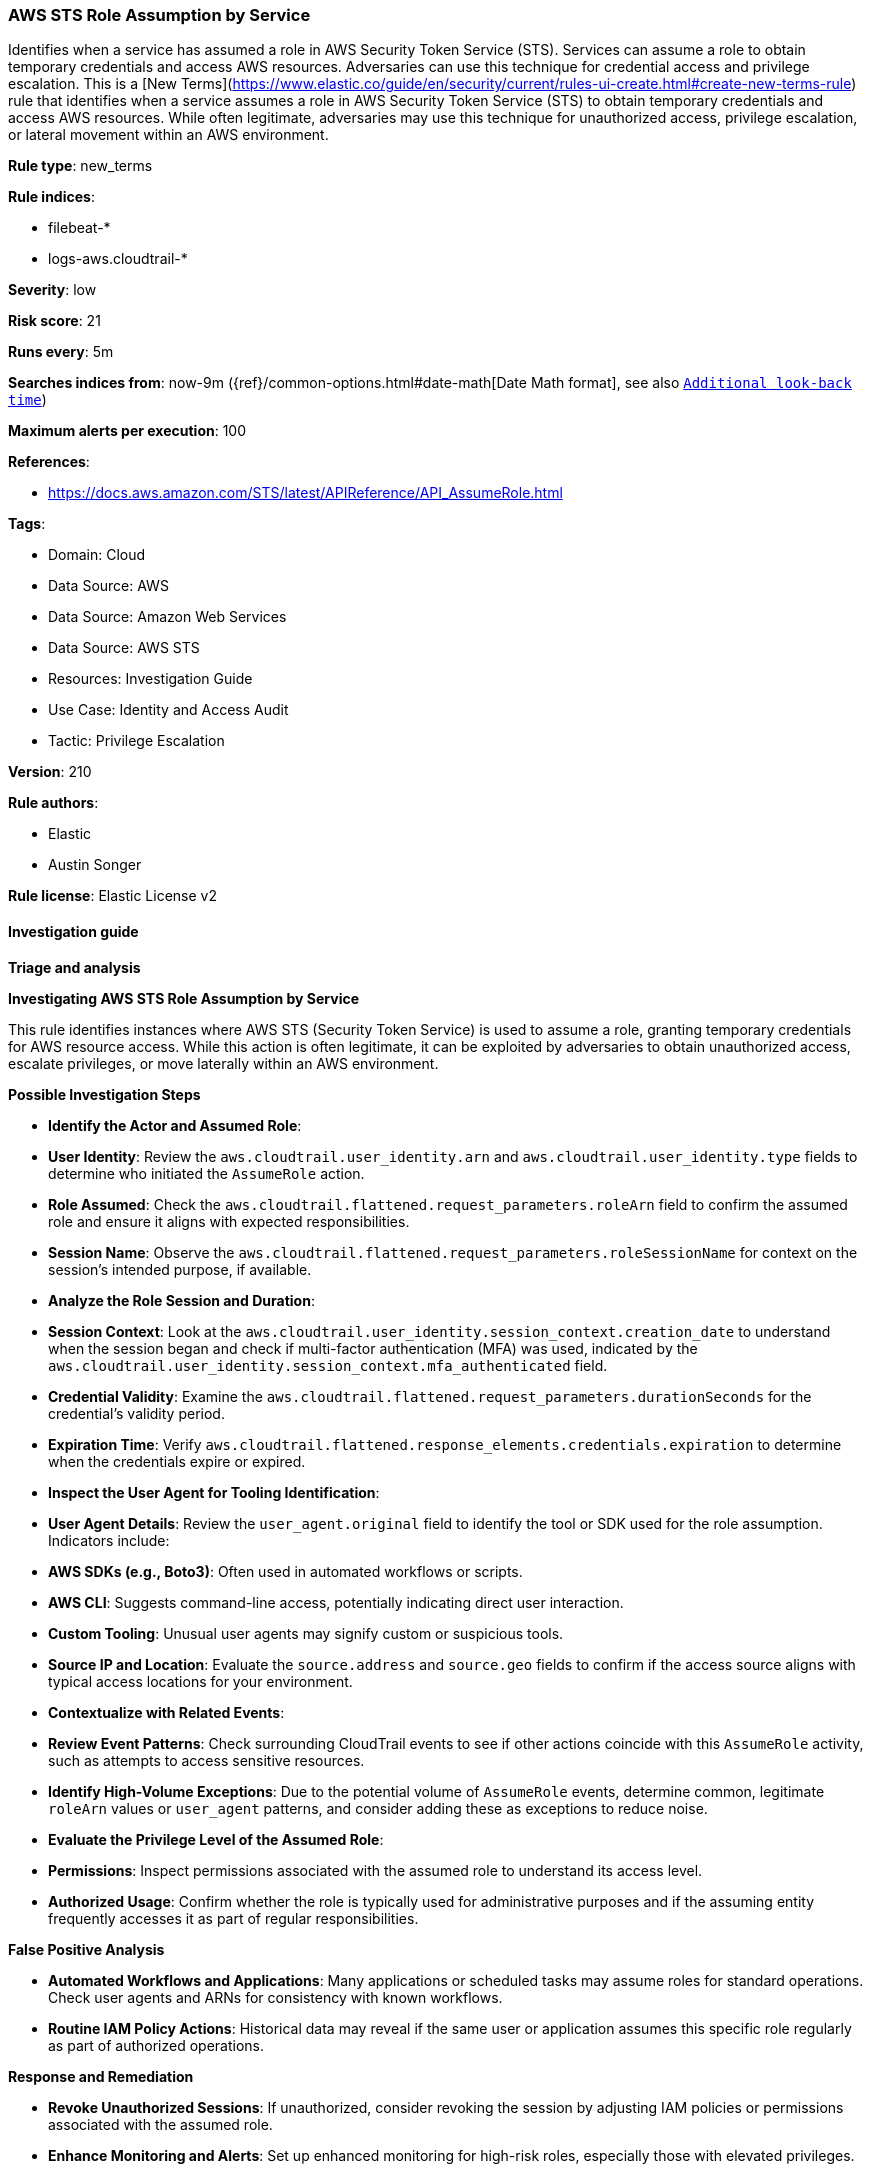 [[aws-sts-role-assumption-by-service]]
=== AWS STS Role Assumption by Service

Identifies when a service has assumed a role in AWS Security Token Service (STS). Services can assume a role to obtain temporary credentials and access AWS resources. Adversaries can use this technique for credential access and privilege escalation. This is a [New Terms](https://www.elastic.co/guide/en/security/current/rules-ui-create.html#create-new-terms-rule) rule that identifies when a service assumes a role in AWS Security Token Service (STS) to obtain temporary credentials and access AWS resources. While often legitimate, adversaries may use this technique for unauthorized access, privilege escalation, or lateral movement within an AWS environment.

*Rule type*: new_terms

*Rule indices*: 

* filebeat-*
* logs-aws.cloudtrail-*

*Severity*: low

*Risk score*: 21

*Runs every*: 5m

*Searches indices from*: now-9m ({ref}/common-options.html#date-math[Date Math format], see also <<rule-schedule, `Additional look-back time`>>)

*Maximum alerts per execution*: 100

*References*: 

* https://docs.aws.amazon.com/STS/latest/APIReference/API_AssumeRole.html

*Tags*: 

* Domain: Cloud
* Data Source: AWS
* Data Source: Amazon Web Services
* Data Source: AWS STS
* Resources: Investigation Guide
* Use Case: Identity and Access Audit
* Tactic: Privilege Escalation

*Version*: 210

*Rule authors*: 

* Elastic
* Austin Songer

*Rule license*: Elastic License v2


==== Investigation guide



*Triage and analysis*



*Investigating AWS STS Role Assumption by Service*


This rule identifies instances where AWS STS (Security Token Service) is used to assume a role, granting temporary credentials for AWS resource access. While this action is often legitimate, it can be exploited by adversaries to obtain unauthorized access, escalate privileges, or move laterally within an AWS environment.


*Possible Investigation Steps*


- **Identify the Actor and Assumed Role**:
  - **User Identity**: Review the `aws.cloudtrail.user_identity.arn` and `aws.cloudtrail.user_identity.type` fields to determine who initiated the `AssumeRole` action.
  - **Role Assumed**: Check the `aws.cloudtrail.flattened.request_parameters.roleArn` field to confirm the assumed role and ensure it aligns with expected responsibilities.
  - **Session Name**: Observe the `aws.cloudtrail.flattened.request_parameters.roleSessionName` for context on the session's intended purpose, if available.

- **Analyze the Role Session and Duration**:
  - **Session Context**: Look at the `aws.cloudtrail.user_identity.session_context.creation_date` to understand when the session began and check if multi-factor authentication (MFA) was used, indicated by the `aws.cloudtrail.user_identity.session_context.mfa_authenticated` field.
  - **Credential Validity**: Examine the `aws.cloudtrail.flattened.request_parameters.durationSeconds` for the credential's validity period.
  - **Expiration Time**: Verify `aws.cloudtrail.flattened.response_elements.credentials.expiration` to determine when the credentials expire or expired.

- **Inspect the User Agent for Tooling Identification**:
  - **User Agent Details**: Review the `user_agent.original` field to identify the tool or SDK used for the role assumption. Indicators include:
    - **AWS SDKs (e.g., Boto3)**: Often used in automated workflows or scripts.
    - **AWS CLI**: Suggests command-line access, potentially indicating direct user interaction.
    - **Custom Tooling**: Unusual user agents may signify custom or suspicious tools.
  - **Source IP and Location**: Evaluate the `source.address` and `source.geo` fields to confirm if the access source aligns with typical access locations for your environment.

- **Contextualize with Related Events**:
  - **Review Event Patterns**: Check surrounding CloudTrail events to see if other actions coincide with this `AssumeRole` activity, such as attempts to access sensitive resources.
  - **Identify High-Volume Exceptions**: Due to the potential volume of `AssumeRole` events, determine common, legitimate `roleArn` values or `user_agent` patterns, and consider adding these as exceptions to reduce noise.

- **Evaluate the Privilege Level of the Assumed Role**:
  - **Permissions**: Inspect permissions associated with the assumed role to understand its access level.
  - **Authorized Usage**: Confirm whether the role is typically used for administrative purposes and if the assuming entity frequently accesses it as part of regular responsibilities.


*False Positive Analysis*


- **Automated Workflows and Applications**: Many applications or scheduled tasks may assume roles for standard operations. Check user agents and ARNs for consistency with known workflows.
- **Routine IAM Policy Actions**: Historical data may reveal if the same user or application assumes this specific role regularly as part of authorized operations.


*Response and Remediation*


- **Revoke Unauthorized Sessions**: If unauthorized, consider revoking the session by adjusting IAM policies or permissions associated with the assumed role.
- **Enhance Monitoring and Alerts**: Set up enhanced monitoring for high-risk roles, especially those with elevated privileges.
- **Manage Exceptions**: Regularly review and manage high-frequency roles and user agent patterns, adding trusted ARNs and user agents to exception lists to minimize alert fatigue.
- **Incident Response**: If malicious behavior is identified, follow incident response protocols, including containment, investigation, and remediation.


*Additional Information*


For more information on managing and securing AWS STS, refer to the https://docs.aws.amazon.com/STS/latest/APIReference/API_AssumeRole.html[AWS STS documentation] and AWS security best practices.


==== Rule query


[source, js]
----------------------------------
event.dataset: "aws.cloudtrail"
    and event.provider: "sts.amazonaws.com"
    and event.action: "AssumeRole"
    and event.outcome: "success"
    and aws.cloudtrail.user_identity.type: "AWSService"
    and aws.cloudtrail.user_identity.invoked_by: (
          "ec2.amazonaws.com" or
          "lambda.amazonaws.com" or
          "rds.amazonaws.com" or
          "ssm.amazonaws.com" or
          "ecs-tasks.amazonaws.com" or
          "ecs.amazonaws.com" or
          "eks.amazonaws.com" or
          "eks-fargate.amazonaws.com" or
          "codepipeline.amazonaws.com" or
          "codebuild.amazonaws.com" or
          "autoscaling.amazonaws.com")

----------------------------------

*Framework*: MITRE ATT&CK^TM^

* Tactic:
** Name: Privilege Escalation
** ID: TA0004
** Reference URL: https://attack.mitre.org/tactics/TA0004/
* Technique:
** Name: Abuse Elevation Control Mechanism
** ID: T1548
** Reference URL: https://attack.mitre.org/techniques/T1548/
* Tactic:
** Name: Lateral Movement
** ID: TA0008
** Reference URL: https://attack.mitre.org/tactics/TA0008/
* Technique:
** Name: Use Alternate Authentication Material
** ID: T1550
** Reference URL: https://attack.mitre.org/techniques/T1550/
* Sub-technique:
** Name: Application Access Token
** ID: T1550.001
** Reference URL: https://attack.mitre.org/techniques/T1550/001/
